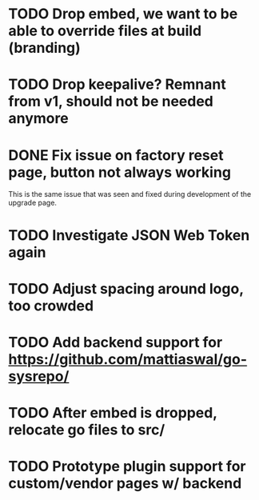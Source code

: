 * TODO Drop embed, we want to be able to override files at build (branding)
* TODO Drop keepalive?  Remnant from v1, should not be needed anymore
* DONE Fix issue on factory reset page, button not always working

This is the same issue that was seen and fixed during development of the
upgrade page.

* TODO Investigate JSON Web Token again
* TODO Adjust spacing around logo, too crowded
* TODO Add backend support for https://github.com/mattiaswal/go-sysrepo/
* TODO After embed is dropped, relocate go files to src/
* TODO Prototype plugin support for custom/vendor pages w/ backend
